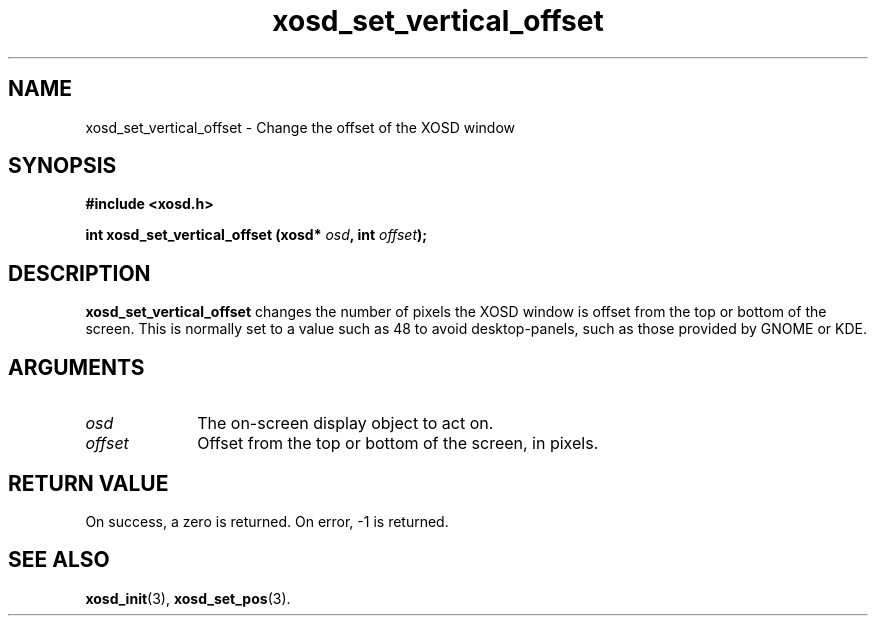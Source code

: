 .\" Hey Emacs! This file is -*- nroff -*- source.
.TH xosd_set_vertical_offset 3 "2002-06-25" "X OSD Library"
.SH NAME
xosd_set_vertical_offset \- Change the offset of the XOSD window
.SH SYNOPSIS
.B #include <xosd.h>
.sp
.BI "int xosd_set_vertical_offset (xosd* " osd ", int " offset );
.fi
.SH DESCRIPTION
.B xosd_set_vertical_offset 
changes the number of pixels the XOSD window is offset from the top or
bottom of the screen.
This is normally set to a value such as 48 to avoid desktop-panels,
such as those provided by GNOME or KDE.
.SH ARGUMENTS
.IP \fIosd\fP 1i
The on-screen display object to act on.
.IP \fIoffset\fP 1i
Offset from the top or bottom of the screen, in pixels.
.SH "RETURN VALUE"
On success, a zero is returned.
On error, \-1 is returned.
.SH "SEE ALSO"
.BR xosd_init (3),
.BR xosd_set_pos (3).
